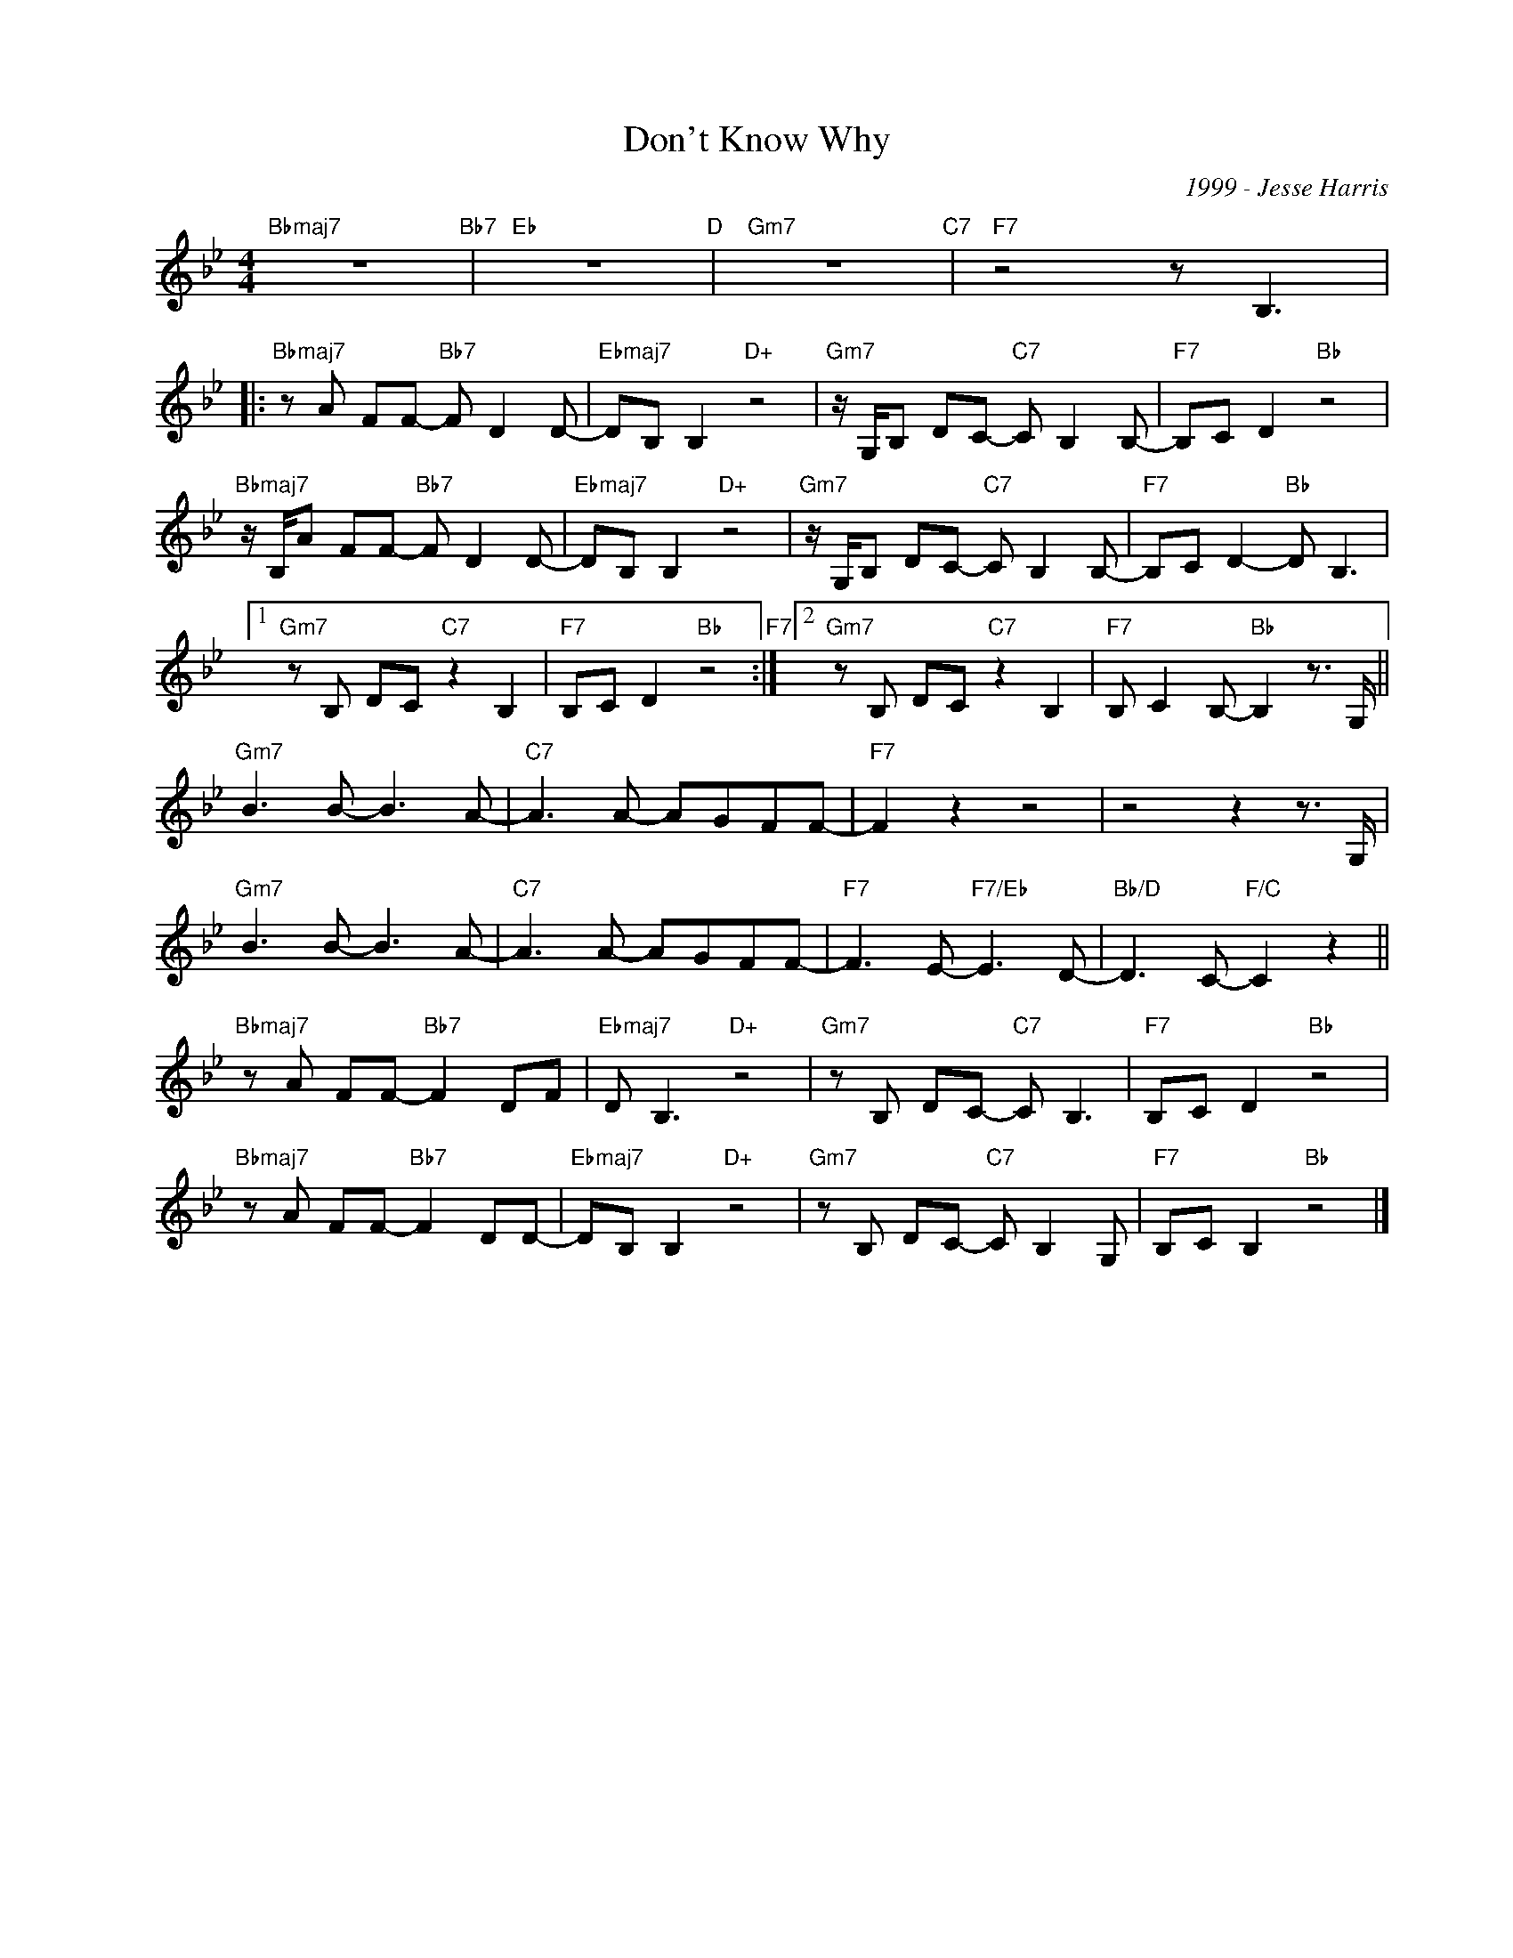 X:1
T:Don't Know Why
C:1999 - Jesse Harris
Z:www.realbook.site
L:1/8
M:4/4
I:linebreak $
K:Bb
V:1 treble nm=" " snm=" "
V:1
"Bbmaj7" z8"Bb7" |"Eb" z8"D" |"Gm7" z8"C7" |"F7" z4 z B,3 |:$"Bbmaj7" z A FF-"Bb7" F D2 D- | %5
"Ebmaj7" DB, B,2"D+" z4 |"Gm7" z/ G,/B, DC-"C7" C B,2 B,- |"F7" B,C D2"Bb" z4 |$ %8
"Bbmaj7" z/ B,/A FF-"Bb7" F D2 D- |"Ebmaj7" DB, B,2"D+" z4 |"Gm7" z/ G,/B, DC-"C7" C B,2 B,- | %11
"F7" B,C D2-"Bb" D B,3 |1$"Gm7" z B, DC"C7" z2 B,2 |"F7" B,C D2"Bb" z4"F7" :|2 %14
"Gm7" z B, DC"C7" z2 B,2 |"F7" B, C2 B,-"Bb" B,2 z3/2 G,/ ||$"Gm7" B3 B- B3 A- |"C7" A3 A- AGFF- | %18
"F7" F2 z2 z4 | z4 z2 z3/2 G,/ |$"Gm7" B3 B- B3 A- |"C7" A3 A- AGFF- |"F7" F3 E-"F7/Eb" E3 D- | %23
"Bb/D" D3 C-"F/C" C2 z2 ||$"Bbmaj7" z A FF-"Bb7" F2 DF |"Ebmaj7" D B,3"D+" z4 | %26
"Gm7" z B, DC-"C7" C B,3 |"F7" B,C D2"Bb" z4 |$"Bbmaj7" z A FF-"Bb7" F2 DD- | %29
"Ebmaj7" DB, B,2"D+" z4 |"Gm7" z B, DC-"C7" C B,2 G, |"F7" B,C B,2"Bb" z4 |] %32

